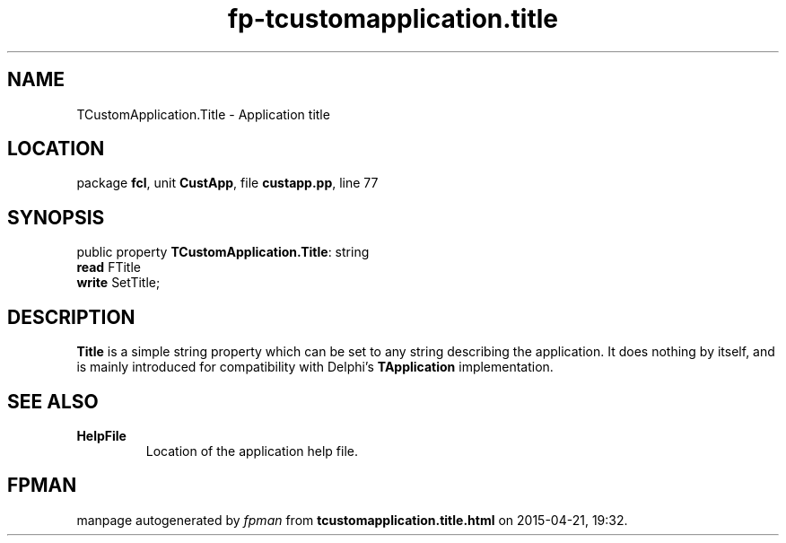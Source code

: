 .\" file autogenerated by fpman
.TH "fp-tcustomapplication.title" 3 "2014-03-14" "fpman" "Free Pascal Programmer's Manual"
.SH NAME
TCustomApplication.Title - Application title
.SH LOCATION
package \fBfcl\fR, unit \fBCustApp\fR, file \fBcustapp.pp\fR, line 77
.SH SYNOPSIS
public property \fBTCustomApplication.Title\fR: string
  \fBread\fR FTitle
  \fBwrite\fR SetTitle;
.SH DESCRIPTION
\fBTitle\fR is a simple string property which can be set to any string describing the application. It does nothing by itself, and is mainly introduced for compatibility with Delphi's \fBTApplication\fR implementation.


.SH SEE ALSO
.TP
.B HelpFile
Location of the application help file.

.SH FPMAN
manpage autogenerated by \fIfpman\fR from \fBtcustomapplication.title.html\fR on 2015-04-21, 19:32.

